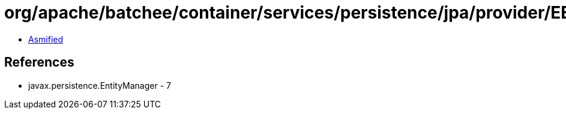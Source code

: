 = org/apache/batchee/container/services/persistence/jpa/provider/EEEntityManagerProvider.class

 - link:EEEntityManagerProvider-asmified.java[Asmified]

== References

 - javax.persistence.EntityManager - 7
